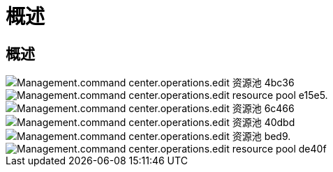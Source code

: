 = 概述
:allow-uri-read: 




== 概述

image::Management.command_center.operations.edit_resource_pool-4bc36.png[Management.command center.operations.edit 资源池 4bc36]

image::Management.command_center.operations.edit_resource_pool-e15e5.png[Management.command center.operations.edit resource pool e15e5.]

image::Management.command_center.operations.edit_resource_pool-6c466.png[Management.command center.operations.edit 资源池 6c466]

image::Management.command_center.operations.edit_resource_pool-40dbd.png[Management.command center.operations.edit 资源池 40dbd]

image::Management.command_center.operations.edit_resource_pool-bebd9.png[Management.command center.operations.edit 资源池 bed9.]

image::Management.command_center.operations.edit_resource_pool-de40f.png[Management.command center.operations.edit resource pool de40f]

